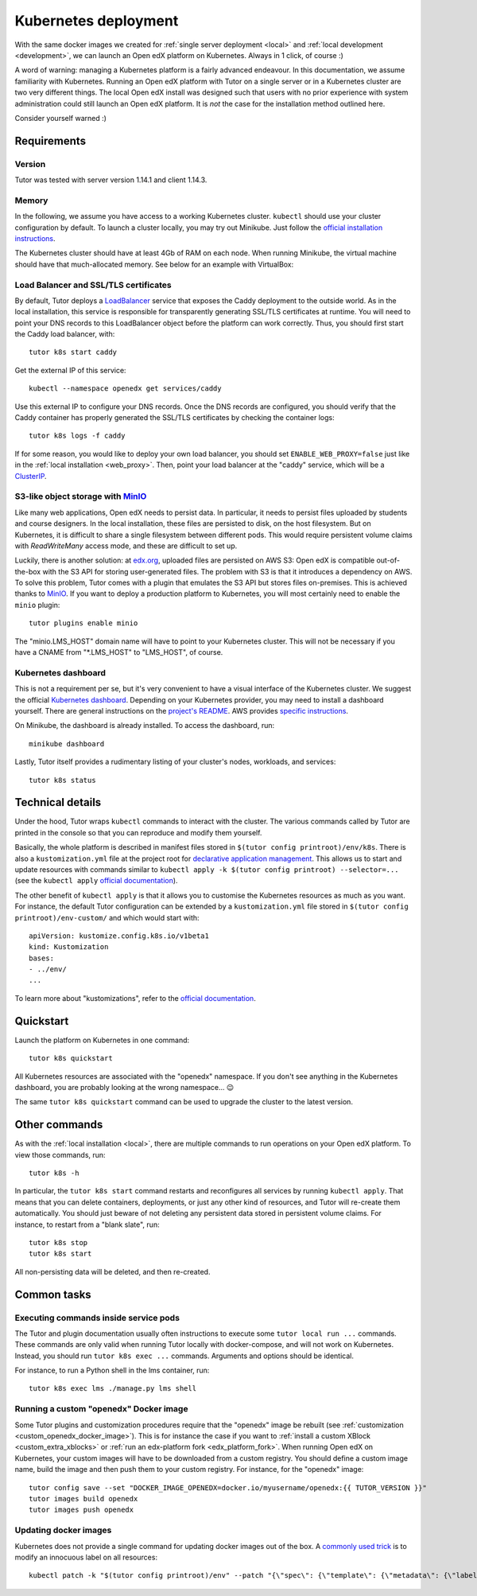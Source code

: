 .. _k8s:

Kubernetes deployment
=====================

With the same docker images we created for :ref:`single server deployment <local>` and :ref:`local development <development>`, we can launch an Open edX platform on Kubernetes. Always in 1 click, of course :)

A word of warning: managing a Kubernetes platform is a fairly advanced endeavour. In this documentation, we assume familiarity with Kubernetes. Running an Open edX platform with Tutor on a single server or in a Kubernetes cluster are two very different things. The local Open edX install was designed such that users with no prior experience with system administration could still launch an Open edX platform. It is *not* the case for the installation method outlined here.

Consider yourself warned :)

Requirements
------------

Version
~~~~~~~

Tutor was tested with server version 1.14.1 and client 1.14.3.

Memory
~~~~~~

In the following, we assume you have access to a working Kubernetes cluster. ``kubectl`` should use your cluster configuration by default. To launch a cluster locally, you may try out Minikube. Just follow the `official installation instructions <https://kubernetes.io/docs/setup/minikube/>`__.

The Kubernetes cluster should have at least 4Gb of RAM on each node. When running Minikube, the virtual machine should have that much-allocated memory. See below for an example with VirtualBox:

.. image:: img/virtualbox-minikube-system.png
    :alt: Virtualbox memory settings for Minikube

Load Balancer and SSL/TLS certificates
~~~~~~~~~~~~~~~~~~~~~~~~~~~~~~~~~~~~~~

By default, Tutor deploys a `LoadBalancer <https://kubernetes.io/docs/concepts/services-networking/service/#loadbalancer>`__ service that exposes the Caddy deployment to the outside world. As in the local installation, this service is responsible for transparently generating SSL/TLS certificates at runtime. You will need to point your DNS records to this LoadBalancer object before the platform can work correctly. Thus, you should first start the Caddy load balancer, with::

    tutor k8s start caddy

Get the external IP of this service::

    kubectl --namespace openedx get services/caddy

Use this external IP to configure your DNS records. Once the DNS records are configured, you should verify that the Caddy container has properly generated the SSL/TLS certificates by checking the container logs::

    tutor k8s logs -f caddy

If for some reason, you would like to deploy your own load balancer, you should set ``ENABLE_WEB_PROXY=false`` just like in the :ref:`local installation <web_proxy>`. Then, point your load balancer at the "caddy" service, which will be a `ClusterIP <https://kubernetes.io/docs/concepts/services-networking/service/#publishing-services-service-types>`__.

S3-like object storage with `MinIO <https://www.minio.io/>`__
~~~~~~~~~~~~~~~~~~~~~~~~~~~~~~~~~~~~~~~~~~~~~~~~~~~~~~~~~~~~~

Like many web applications, Open edX needs to persist data. In particular, it needs to persist files uploaded by students and course designers. In the local installation, these files are persisted to disk, on the host filesystem. But on Kubernetes, it is difficult to share a single filesystem between different pods. This would require persistent volume claims with `ReadWriteMany` access mode, and these are difficult to set up.

Luckily, there is another solution: at `edx.org <edx.org>`_, uploaded files are persisted on AWS S3: Open edX is compatible out-of-the-box with the S3 API for storing user-generated files. The problem with S3 is that it introduces a dependency on AWS. To solve this problem, Tutor comes with a plugin that emulates the S3 API but stores files on-premises. This is achieved thanks to `MinIO <https://www.minio.io/>`__. If you want to deploy a production platform to Kubernetes, you will most certainly need to enable the ``minio`` plugin::

    tutor plugins enable minio

The "minio.LMS_HOST" domain name will have to point to your Kubernetes cluster. This will not be necessary if you have a CNAME from "\*.LMS_HOST" to "LMS_HOST", of course.

Kubernetes dashboard
~~~~~~~~~~~~~~~~~~~~

This is not a requirement per se, but it's very convenient to have a visual interface of the Kubernetes cluster. We suggest the official `Kubernetes dashboard <https://github.com/kubernetes/dashboard/>`__. Depending on your Kubernetes provider, you may need to install a dashboard yourself. There are general instructions on the `project's README <https://github.com/kubernetes/dashboard/blob/master/README.md>`__. AWS provides `specific instructions <https://docs.aws.amazon.com/eks/latest/userguide/dashboard-tutorial.html>`__.

On Minikube, the dashboard is already installed. To access the dashboard, run::

    minikube dashboard

Lastly, Tutor itself provides a rudimentary listing of your cluster's nodes, workloads, and services::

    tutor k8s status

Technical details
-----------------

Under the hood, Tutor wraps ``kubectl`` commands to interact with the cluster. The various commands called by Tutor are printed in the console so that you can reproduce and modify them yourself.

Basically, the whole platform is described in manifest files stored in ``$(tutor config printroot)/env/k8s``. There is also a ``kustomization.yml`` file at the project root for `declarative application management <https://kubectl.docs.kubernetes.io/guides/config_management/introduction/#declarative-application-management>`__. This allows us to start and update resources with commands similar to ``kubectl apply -k $(tutor config printroot) --selector=...`` (see the ``kubectl apply`` `official documentation <https://kubectl.docs.kubernetes.io/references/kubectl/apply/>`__).

The other benefit of ``kubectl apply`` is that it allows you to customise the Kubernetes resources as much as you want. For instance, the default Tutor configuration can be extended by a ``kustomization.yml`` file stored in ``$(tutor config printroot)/env-custom/`` and which would start with::

    apiVersion: kustomize.config.k8s.io/v1beta1
    kind: Kustomization
    bases:
    - ../env/
    ...

To learn more about "kustomizations", refer to the `official documentation <https://kubectl.docs.kubernetes.io/references/kustomize/kustomization/>`__.

Quickstart
----------

Launch the platform on Kubernetes in one command::

    tutor k8s quickstart

All Kubernetes resources are associated with the "openedx" namespace. If you don't see anything in the Kubernetes dashboard, you are probably looking at the wrong namespace... 😉

.. image:: img/k8s-dashboard.png
    :alt: Kubernetes dashboard ("openedx" namespace)

The same ``tutor k8s quickstart`` command can be used to upgrade the cluster to the latest version.

Other commands
--------------

As with the :ref:`local installation <local>`, there are multiple commands to run operations on your Open edX platform. To view those commands, run::

    tutor k8s -h

In particular, the ``tutor k8s start`` command restarts and reconfigures all services by running ``kubectl apply``. That means that you can delete containers, deployments, or just any other kind of resources, and Tutor will re-create them automatically. You should just beware of not deleting any persistent data stored in persistent volume claims. For instance, to restart from a "blank slate", run::

    tutor k8s stop
    tutor k8s start

All non-persisting data will be deleted, and then re-created.

Common tasks
------------

Executing commands inside service pods
~~~~~~~~~~~~~~~~~~~~~~~~~~~~~~~~~~~~~~

The Tutor and plugin documentation usually often instructions to execute some ``tutor local run ...`` commands. These commands are only valid when running Tutor locally with docker-compose, and will not work on Kubernetes. Instead, you should run ``tutor k8s exec ...`` commands. Arguments and options should be identical.

For instance, to run a Python shell in the lms container, run::

    tutor k8s exec lms ./manage.py lms shell

Running a custom "openedx" Docker image
~~~~~~~~~~~~~~~~~~~~~~~~~~~~~~~~~~~~~~~

Some Tutor plugins and customization procedures require that the "openedx" image be rebuilt (see :ref:`customization <custom_openedx_docker_image>`). This is for instance the case if you want to :ref:`install a custom XBlock <custom_extra_xblocks>` or :ref:`run an edx-platform fork <edx_platform_fork>`. When running Open edX on Kubernetes, your custom images will have to be downloaded from a custom registry. You should define a custom image name, build the image and then push them to your custom registry. For instance, for the "openedx" image::

    tutor config save --set "DOCKER_IMAGE_OPENEDX=docker.io/myusername/openedx:{{ TUTOR_VERSION }}"
    tutor images build openedx
    tutor images push openedx

Updating docker images
~~~~~~~~~~~~~~~~~~~~~~

Kubernetes does not provide a single command for updating docker images out of the box. A `commonly used trick <https://github.com/kubernetes/kubernetes/issues/33664>`__ is to modify an innocuous label on all resources::

    kubectl patch -k "$(tutor config printroot)/env" --patch "{\"spec\": {\"template\": {\"metadata\": {\"labels\": {\"date\": \"`date +'%Y%m%d-%H%M%S'`\"}}}}}"

